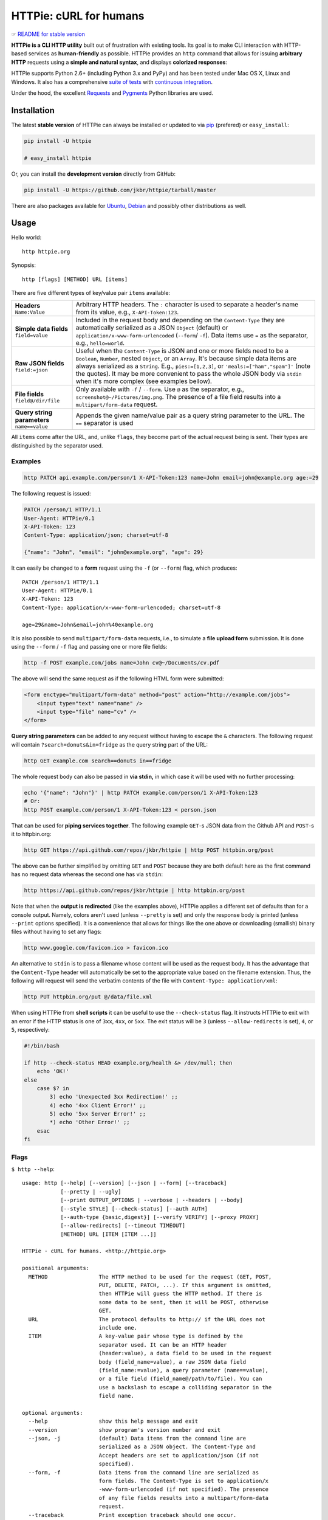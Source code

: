 =======================
HTTPie: cURL for humans
=======================

☞ `README for stable version`_

**HTTPie is a CLI HTTP utility** built out of frustration with existing tools.
Its goal is to make CLI interaction with HTTP-based services as
**human-friendly** as possible. HTTPie provides an ``http`` command that allows
for issuing **arbitrary HTTP** requests using a **simple and natural syntax**,
and displays **colorized responses**:

.. image:: https://github.com/jkbr/httpie/raw/master/httpie.png
    :alt: HTTPie compared to cURL

HTTPie supports Python 2.6+ (including Python 3.x and PyPy) and has been tested
under Mac OS X, Linux and Windows. It also has a
comprehensive `suite of tests`_ with `continuous integration`_.

Under the hood, the excellent `Requests`_ and `Pygments`_ Python libraries
are used.


Installation
============

The latest **stable version** of HTTPie can always be installed or updated
to via `pip`_ (prefered)
or ``easy_install``:

.. code-block:: shell

    pip install -U httpie

    # easy_install httpie


Or, you can install the **development version** directly from GitHub:

.. image:: https://secure.travis-ci.org/jkbr/httpie.png
    :target: http://travis-ci.org/jkbr/httpie
    :alt: Build Status of the master branch

.. code-block:: shell

    pip install -U https://github.com/jkbr/httpie/tarball/master

There are also packages available for `Ubuntu`_, `Debian`_ and possibly other
distributions as well.


Usage
=====

Hello world::

    http httpie.org

Synopsis::

    http [flags] [METHOD] URL [items]

There are five different types of key/value pair ``items`` available:

+-----------------------+-----------------------------------------------------+
| **Headers**           | Arbitrary HTTP headers. The ``:`` character is      |
| ``Name:Value``        | used to separate a header's name from its value,    |
|                       | e.g., ``X-API-Token:123``.                          |
+-----------------------+-----------------------------------------------------+
| **Simple data         | Included in the request body and depending on the   |
| fields**              | ``Content-Type`` they are automatically serialized  |
| ``field=value``       | as a JSON ``Object`` (default) or                   |
|                       | ``application/x-www-form-urlencoded``               |
|                       | (``--form``/  ``-f``). Data items use ``=``         |
|                       | as the separator, e.g., ``hello=world``.            |
+-----------------------+-----------------------------------------------------+
| **Raw JSON fields**   | Useful when the ``Content-Type`` is JSON and one or |
| ``field:=json``       | more fields need to be a ``Boolean``, ``Number``,   |
|                       | nested ``Object``, or an ``Array``. It's because    |
|                       | simple data items are always serialized as a        |
|                       | ``String``. E.g., ``pies:=[1,2,3]``, or             |
|                       | ``'meals:=["ham","spam"]'`` (note the quotes).      |
|                       | It may be more convenient to pass the whole JSON    |
|                       | body via ``stdin`` when it's more complex           |
|                       | (see examples bellow).                              |
+-----------------------+-----------------------------------------------------+
| **File fields**       | Only available with ``-f`` / ``--form``. Use ``@``  |
| ``field@/dir/file``   | as the separator, e.g.,                             |
|                       | ``screenshot@~/Pictures/img.png``.                  |
|                       | The presence of a file field results                |
|                       | into a ``multipart/form-data`` request.             |
+-----------------------+-----------------------------------------------------+
| **Query string        | Appends the given name/value pair as a query        |
| parameters**          | string parameter to the URL.                        |
| ``name==value``       | The ``==`` separator is used                        |
+-----------------------+-----------------------------------------------------+


All ``items`` come after the URL, and, unlike ``flags``, they become part of
the actual request being is sent. Their types are distinguished by the
separator used.


Examples
--------

.. code-block:: shell

    http PATCH api.example.com/person/1 X-API-Token:123 name=John email=john@example.org age:=29

The following request is issued:

.. code-block:: javascript

    PATCH /person/1 HTTP/1.1
    User-Agent: HTTPie/0.1
    X-API-Token: 123
    Content-Type: application/json; charset=utf-8

    {"name": "John", "email": "john@example.org", "age": 29}

It can easily be changed to a **form** request using the ``-f``
(or ``--form``) flag, which produces::

    PATCH /person/1 HTTP/1.1
    User-Agent: HTTPie/0.1
    X-API-Token: 123
    Content-Type: application/x-www-form-urlencoded; charset=utf-8

    age=29&name=John&email=john%40example.org

It is also possible to send ``multipart/form-data`` requests, i.e., to
simulate a **file upload form** submission. It is done using the
``--form`` / ``-f`` flag and passing one or more file fields:

.. code-block:: shell

    http -f POST example.com/jobs name=John cv@~/Documents/cv.pdf

The above will send the same request as if the following HTML form were
submitted:

.. code-block:: html

    <form enctype="multipart/form-data" method="post" action="http://example.com/jobs">
        <input type="text" name="name" />
        <input type="file" name="cv" />
    </form>

**Query string parameters** can be added to any request without having to
escape the ``&`` characters. The following request will contain
``?search=donuts&in=fridge`` as the query string part of the URL:

.. code-block:: shell

    http GET example.com search==donuts in==fridge

The whole request body can also be passed in **via stdin,** in which
case it will be used with no further processing:

.. code-block:: shell

    echo '{"name": "John"}' | http PATCH example.com/person/1 X-API-Token:123
    # Or:
    http POST example.com/person/1 X-API-Token:123 < person.json

That can be used for **piping services together**. The following example
``GET``-s JSON data from the Github API and ``POST``-s it to httpbin.org:

.. code-block:: shell

    http GET https://api.github.com/repos/jkbr/httpie | http POST httpbin.org/post

The above can be further simplified by omitting ``GET`` and ``POST`` because
they are both default here as the first command has no request data whereas
the second one has via ``stdin``:

.. code-block:: shell

    http https://api.github.com/repos/jkbr/httpie | http httpbin.org/post

Note that when the **output is redirected** (like the examples above), HTTPie
applies a different set of defaults than for a console output. Namely, colors
aren't used (unless ``--pretty`` is set) and only the response body
is printed (unless ``--print`` options specified). It is a convenience
that allows for things like the one above or downloading (smallish) binary
files without having to set any flags:

.. code-block:: shell

    http www.google.com/favicon.ico > favicon.ico

An alternative to ``stdin`` is to pass a filename whose content will be used
as the request body. It has the advantage that the ``Content-Type`` header
will automatically be set to the appropriate value based on the filename
extension. Thus, the following will request will send the verbatim contents
of the file with ``Content-Type: application/xml``:

.. code-block:: shell

    http PUT httpbin.org/put @/data/file.xml

When using HTTPie from **shell scripts** it can be useful to use the
``--check-status`` flag. It instructs HTTPie to exit with an error if the
HTTP status is one of ``3xx``, ``4xx``, or ``5xx``. The exit status will
be ``3`` (unless ``--allow-redirects`` is set), ``4``, or ``5``,
respectively:

.. code-block:: shell

    #!/bin/bash

    if http --check-status HEAD example.org/health &> /dev/null; then
        echo 'OK!'
    else
        case $? in
            3) echo 'Unexpected 3xx Redirection!' ;;
            4) echo '4xx Client Error!' ;;
            5) echo '5xx Server Error!' ;;
            *) echo 'Other Error!' ;;
        esac
    fi


Flags
-----

``$ http --help``::

    usage: http [--help] [--version] [--json | --form] [--traceback]
                [--pretty | --ugly]
                [--print OUTPUT_OPTIONS | --verbose | --headers | --body]
                [--style STYLE] [--check-status] [--auth AUTH]
                [--auth-type {basic,digest}] [--verify VERIFY] [--proxy PROXY]
                [--allow-redirects] [--timeout TIMEOUT]
                [METHOD] URL [ITEM [ITEM ...]]

    HTTPie - cURL for humans. <http://httpie.org>

    positional arguments:
      METHOD                The HTTP method to be used for the request (GET, POST,
                            PUT, DELETE, PATCH, ...). If this argument is omitted,
                            then HTTPie will guess the HTTP method. If there is
                            some data to be sent, then it will be POST, otherwise
                            GET.
      URL                   The protocol defaults to http:// if the URL does not
                            include one.
      ITEM                  A key-value pair whose type is defined by the
                            separator used. It can be an HTTP header
                            (header:value), a data field to be used in the request
                            body (field_name=value), a raw JSON data field
                            (field_name:=value), a query parameter (name==value),
                            or a file field (field_name@/path/to/file). You can
                            use a backslash to escape a colliding separator in the
                            field name.

    optional arguments:
      --help                show this help message and exit
      --version             show program's version number and exit
      --json, -j            (default) Data items from the command line are
                            serialized as a JSON object. The Content-Type and
                            Accept headers are set to application/json (if not
                            specified).
      --form, -f            Data items from the command line are serialized as
                            form fields. The Content-Type is set to application/x
                            -www-form-urlencoded (if not specified). The presence
                            of any file fields results into a multipart/form-data
                            request.
      --traceback           Print exception traceback should one occur.
      --pretty              If stdout is a terminal, the response is prettified by
                            default (colorized and indented if it is JSON). This
                            flag ensures prettifying even when stdout is
                            redirected.
      --ugly, -u            Do not prettify the response.
      --print OUTPUT_OPTIONS, -p OUTPUT_OPTIONS
                            String specifying what the output should contain: "H"
                            stands for the request headers, and "B" for the
                            request body. "h" stands for the response headers and
                            "b" for response the body. The default behaviour is
                            "hb" (i.e., the response headers and body is printed),
                            if standard output is not redirected. If the output is
                            piped to another program or to a file, then only the
                            body is printed by default.
      --verbose, -v         Print the whole request as well as the response.
                            Shortcut for --print=HBhb.
      --headers, -h         Print only the response headers. Shortcut for
                            --print=h.
      --body, -b            Print only the response body. Shortcut for --print=b.
      --style STYLE, -s STYLE
                            Output coloring style, one of autumn, borland, bw,
                            colorful, default, emacs, friendly, fruity, manni,
                            monokai, murphy, native, pastie, perldoc, rrt,
                            solarized, tango, trac, vim, vs. Defaults to
                            solarized. For this option to work properly, please
                            make sure that the $TERM environment variable is set
                            to "xterm-256color" or similar (e.g., via `export TERM
                            =xterm-256color' in your ~/.bashrc).
      --check-status        By default, HTTPie exits with 0 when no network or
                            other fatal errors occur. This flag instructs HTTPie
                            to also check the HTTP status code and exit with an
                            error if the status indicates one. When the server
                            replies with a 4xx (Client Error) or 5xx (Server
                            Error) status code, HTTPie exits with 4 or 5
                            respectively. If the response is a 3xx (Redirect) and
                            --allow-redirects hasn't been set, then the exit
                            status is 3. Also an error message is written to
                            stderr if stdout is redirected.
      --auth AUTH, -a AUTH  username:password. If only the username is provided
                            (-a username), HTTPie will prompt for the password.
      --auth-type {basic,digest}
                            The authentication mechanism to be used. Defaults to
                            "basic".
      --verify VERIFY       Set to "no" to skip checking the host's SSL
                            certificate. You can also pass the path to a CA_BUNDLE
                            file for private certs. You can also set the
                            REQUESTS_CA_BUNDLE environment variable. Defaults to
                            "yes".
      --proxy PROXY         String mapping protocol to the URL of the proxy (e.g.
                            http:foo.bar:3128).
      --allow-redirects     Set this flag if full redirects are allowed (e.g. re-
                            POST-ing of data at new ``Location``)
      --timeout TIMEOUT     Float describes the timeout of the request (Use
                            socket.setdefaulttimeout() as fallback).


Contribute
==========

Bug reports and code and documentation patches are greatly appretiated. You can
also help by using the development version of HTTPie and reporting any bugs you
might encounter.

Before working on a new feature or a bug, please browse the `existing issues`_
to see whether it has been previously discussed.

Then fork and clone `the repository`_.

To point the ``http`` command to your local branch during development you can
install HTTPie in an editable mode::

    pip install --editable .

To run the existing suite of tests before a pull request is submitted::

    python setup.py test

`Tox`_ can also be used to conveniently run tests in all of the
`supported Python environments`_::

    # Install tox
    pip install tox

    # Run tests
    tox

Don't forget to add yourself to `AUTHORS`_.


Authors
=======

`Jakub Roztocil`_  (`@jakubroztocil`_) created HTTPie and `these fine people`_
have contributed.


Changelog
=========

* `0.2.7dev`_
    * Windows: Added ``--output FILE`` to store output into a file
      (piping results into corrupted data on Windows).
    * Proper handling of binary requests and responses.
    * Fixed printing of ``multipart/form-data`` requests.
    * Renamed ``--traceback`` to ``--debug``.
* `0.2.6`_ (2012-07-26)
    * The short option for ``--headers`` is now ``-h`` (``-t`` has been
      removed, for usage use ``--help``).
    * Form data and URL parameters can have multiple fields with the same name
      (e.g.,``http -f url a=1 a=2``).
    * Added ``--check-status`` to exit with an error on HTTP 3xx, 4xx and
      5xx (3, 4, and 5, respectively).
    * If the output is piped to another program or redirected to a file,
      the default behaviour is to only print the response body.
      (It can still be overwritten via the ``--print`` flag.)
    * Improved highlighting of HTTP headers.
    * Added query string parameters (``param==value``).
    * Added support for terminal colors under Windows.
* `0.2.5`_ (2012-07-17)
    * Unicode characters in prettified JSON now don't get escaped for
      improved readability.
    * --auth now prompts for a password if only a username provided.
    * Added support for request payloads from a file path with automatic
      ``Content-Type`` (``http URL @/path``).
    * Fixed missing query string when displaying the request headers via
      ``--verbose``.
    * Fixed Content-Type for requests with no data.
* `0.2.2`_ (2012-06-24)
    * The ``METHOD`` positional argument can now be omitted (defaults to
      ``GET``, or to ``POST`` with data).
    * Fixed --verbose --form.
    * Added support for `Tox`_.
* `0.2.1`_ (2012-06-13)
    * Added compatibility with ``requests-0.12.1``.
    * Dropped custom JSON and HTTP lexers in favor of the ones newly included
      in ``pygments-1.5``.
* `0.2.0`_ (2012-04-25)
    * Added Python 3 support.
    * Added the ability to print the HTTP request as well as the response
      (see ``--print`` and ``--verbose``).
    * Added support for Digest authentication.
    * Added file upload support
      (``http -f POST file_field_name@/path/to/file``).
    * Improved syntax highlighting for JSON.
    * Added support for field name escaping.
    * Many bug fixes.
* `0.1.6`_ (2012-03-04)


.. _suite of tests: https://github.com/jkbr/httpie/blob/master/tests/tests.py
.. _continuous integration: http://travis-ci.org/#!/jkbr/httpie
.. _Requests: http://python-requests.org
.. _Pygments: http://pygments.org/
.. _pip: http://www.pip-installer.org/en/latest/index.html
.. _Tox: http://tox.testrun.org
.. _supported Python environments: https://github.com/jkbr/httpie/blob/master/tox.ini
.. _Ubuntu: http://packages.ubuntu.com/httpie
.. _Debian: http://packages.debian.org/httpie
.. _the repository: https://github.com/jkbr/httpie
.. _these fine people: https://github.com/jkbr/httpie/contributors
.. _Jakub Roztocil: http://roztocil.name
.. _@jakubroztocil: https://twitter.com/jakubroztocil
.. _existing issues: https://github.com/jkbr/httpie/issues?state=open
.. _0.1.6: https://github.com/jkbr/httpie/compare/0.1.4...0.1.6
.. _0.2.0: https://github.com/jkbr/httpie/compare/0.1.6...0.2.0
.. _0.2.1: https://github.com/jkbr/httpie/compare/0.2.0...0.2.1
.. _0.2.2: https://github.com/jkbr/httpie/compare/0.2.1...0.2.2
.. _0.2.5: https://github.com/jkbr/httpie/compare/0.2.2...0.2.5
.. _0.2.6: https://github.com/jkbr/httpie/compare/0.2.5...0.2.6
.. _0.2.7dev: https://github.com/jkbr/httpie/compare/0.2.6...master
.. _README for stable version: https://github.com/jkbr/httpie/tree/0.2.6#readme
.. _AUTHORS: https://github.com/jkbr/httpie/blob/master/AUTHORS.rst
